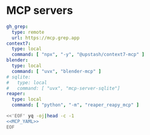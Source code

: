 * MCP servers
#+name: MCP_YAML
#+begin_src yaml
gh_grep:
  type: remote
  url: https://mcp.grep.app
context7:
  type: local
  command: [ "npx", "-y", "@upstash/context7-mcp" ]
blender:
  type: local
  command: [ "uvx", "blender-mcp" ]
# sqlite:
#   type: local
#   command: [ "uvx", "mcp-server-sqlite"]
reaper:
  type: local
  command: [ "python", "-m", "reaper_reapy_mcp" ]

#+end_src

#+name: MCP
#+begin_src bash :noweb yes :results raw
<<'EOF' yq -oj|head -c -1
<<MCP_YAML>>
EOF
#+end_src
